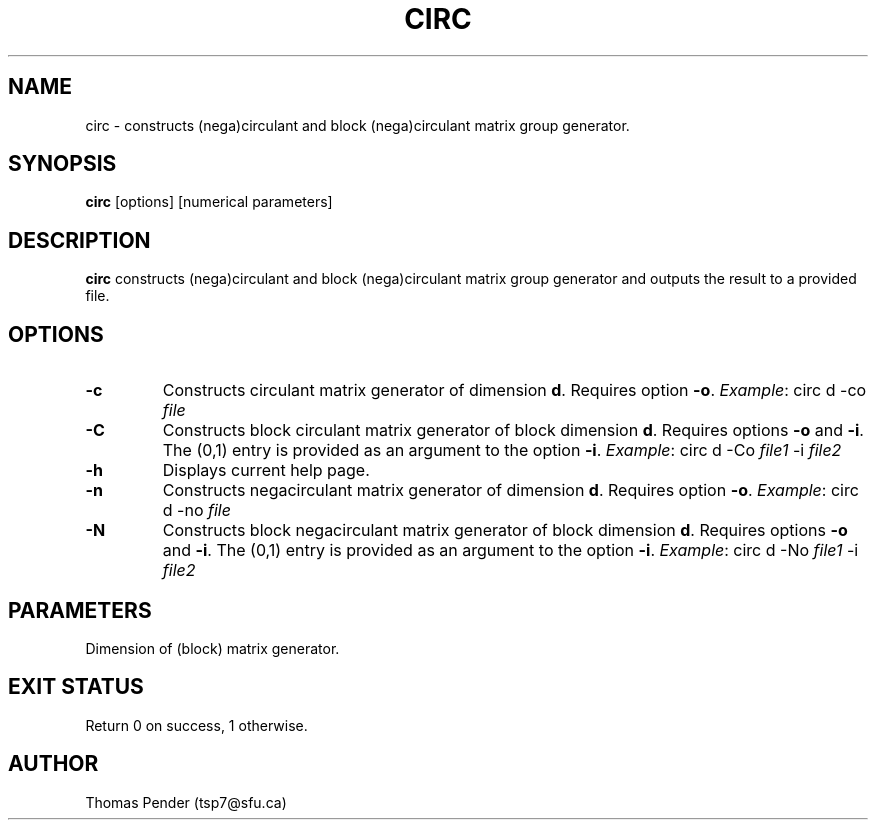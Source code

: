 .TH CIRC 1
.SH NAME
circ \- constructs (nega)circulant and block (nega)circulant matrix group generator.
.SH SYNOPSIS
.B circ
[options]
[numerical parameters]
.SH DESCRIPTION
.B circ
constructs (nega)circulant and block (nega)circulant matrix group generator and outputs the result to a provided file.
.SH OPTIONS
.TP
.BR \-c
Constructs circulant matrix generator of dimension \fBd\fR.
Requires option \fB\-o\fR.
\fIExample\fR: circ d -co \fIfile\fR
.TP
.BR \-C
Constructs block circulant matrix generator of block dimension \fBd\fR.
Requires options \fB\-o\fR and \fB\-i\fR.
The (0,1) entry is provided as an argument to the option \fB\-i\fR.
\fIExample\fR: circ d -Co \fIfile1\fR -i \fIfile2\fR
.TP
.BR \-h
Displays current help page.
.TP
.BR \-n
Constructs negacirculant matrix generator of dimension \fBd\fR.
Requires option \fB\-o\fR.
\fIExample\fR: circ d -no \fIfile\fR
.TP
.BR \-N
Constructs block negacirculant matrix generator of block dimension \fBd\fR.
Requires options \fB\-o\fR and \fB\-i\fR.
The (0,1) entry is provided as an argument to the option \fB\-i\fR.
\fIExample\fR: circ d -No \fIfile1\fR -i \fIfile2\fR
.SH PARAMETERS
.TP
.bR d
Dimension of (block) matrix generator.
.SH EXIT STATUS
Return 0 on success, 1 otherwise.
.SH AUTHOR
Thomas Pender (tsp7@sfu.ca)
